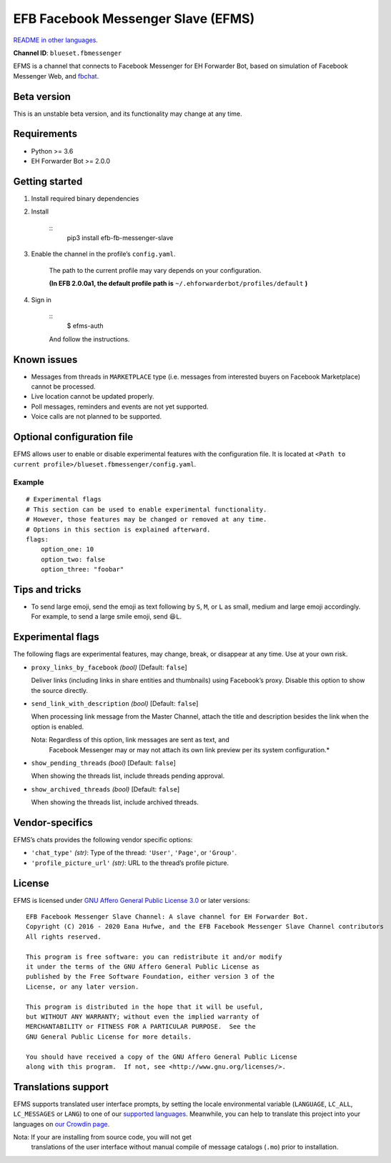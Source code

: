 
EFB Facebook Messenger Slave (EFMS)
***********************************

.. image:: https://img.shields.io/pypi/v/efb-fb-messenger-slave.svg
   :target: https://pypi.org/project/efb-fb-messenger-slave/
   :alt: PyPI release

.. image:: https://d322cqt584bo4o.cloudfront.net/ehforwarderbot/localized.svg
   :target: https://crowdin.com/project/ehforwarderbot/
   :alt: Translate this project

.. image:: https://efms.1a23.studio/raw/master/banner.png
   :alt: Banner

`README in other languages <./readme_translations>`_.

**Channel ID**: ``blueset.fbmessenger``

EFMS is a channel that connects to Facebook Messenger for EH Forwarder
Bot, based on simulation of Facebook Messenger Web, and \ `fbchat
<https://github.com/carpedm20/fbchat>`_.


Beta version
============

This is an unstable beta version, and its functionality may change at
any time.


Requirements
============

* Python >= 3.6

* EH Forwarder Bot >= 2.0.0


Getting started
===============

1. Install required binary dependencies

2. Install

    ::
       pip3 install efb-fb-messenger-slave

3. Enable the channel in the profile’s ``config.yaml``.

    The path to the current profile may vary depends on your
    configuration.

    **(In EFB 2.0.0a1, the default profile path is**
    ``~/.ehforwarderbot/profiles/default`` **)**

4. Sign in

    ::
       $ efms-auth

    And follow the instructions.


Known issues
============

* Messages from threads in ``MARKETPLACE`` type (i.e. messages from
  interested buyers on Facebook Marketplace) cannot be processed.

* Live location cannot be updated properly.

* Poll messages, reminders and events are not yet supported.

* Voice calls are not planned to be supported.


Optional configuration file
===========================

EFMS allows user to enable or disable experimental features with the
configuration file. It is located at \ ``<Path to current
profile>/blueset.fbmessenger/config.yaml``.


Example
-------

::

   # Experimental flags
   # This section can be used to enable experimental functionality.
   # However, those features may be changed or removed at any time.
   # Options in this section is explained afterward.
   flags:
       option_one: 10
       option_two: false
       option_three: "foobar"


Tips and tricks
===============

* To send large emoji, send the emoji as text following by ``S``,
  ``M``, or ``L`` as small, medium and large emoji accordingly. For
  example, to send a large smile emoji, send ``😆L``.


Experimental flags
==================

The following flags are experimental features, may change, break, or
disappear at any time. Use at your own risk.

* ``proxy_links_by_facebook`` *(bool)* [Default: ``false``]

  Deliver links (including links in share entities and thumbnails)
  using Facebook’s proxy. Disable this option to show the source
  directly.

* ``send_link_with_description`` *(bool)* [Default: ``false``]

  When processing link message from the Master Channel, attach the
  title and description besides the link when the option is enabled.

  Nota: Regardless of this option, link messages are sent as text, and
     Facebook Messenger may or may not attach its own link preview
     per its system configuration.*

* ``show_pending_threads`` *(bool)* [Default: ``false``]

  When showing the threads list, include threads pending approval.

* ``show_archived_threads`` *(bool)* [Default: ``false``]

  When showing the threads list, include archived threads.


Vendor-specifics
================

EFMS’s chats provides the following vendor specific options:

* ``'chat_type'`` *(str)*: Type of the thread: ``'User'``, ``'Page'``,
  or \ ``'Group'``.

* ``'profile_picture_url'`` *(str)*: URL to the thread’s profile
  picture.


License
=======

EFMS is licensed under `GNU Affero General Public License 3.0
<https://www.gnu.org/licenses/agpl-3.0.txt>`_ or later versions:

::

   EFB Facebook Messenger Slave Channel: A slave channel for EH Forwarder Bot.
   Copyright (C) 2016 - 2020 Eana Hufwe, and the EFB Facebook Messenger Slave Channel contributors
   All rights reserved.

   This program is free software: you can redistribute it and/or modify
   it under the terms of the GNU Affero General Public License as
   published by the Free Software Foundation, either version 3 of the
   License, or any later version.

   This program is distributed in the hope that it will be useful,
   but WITHOUT ANY WARRANTY; without even the implied warranty of
   MERCHANTABILITY or FITNESS FOR A PARTICULAR PURPOSE.  See the
   GNU General Public License for more details.

   You should have received a copy of the GNU Affero General Public License
   along with this program.  If not, see <http://www.gnu.org/licenses/>.


Translations support
====================

EFMS supports translated user interface prompts, by setting the locale
environmental variable (``LANGUAGE``, ``LC_ALL``, ``LC_MESSAGES`` or
``LANG``) to one of our \ `supported languages
<https://crowdin.com/project/ehforwarderbot/>`_. Meanwhile, you can
help to translate this project into your languages on `our Crowdin
page <https://crowdin.com/project/ehforwarderbot/>`_.

Nota: If your are installing from source code, you will not get
   translations of the user interface without manual compile of
   message catalogs (``.mo``) prior to installation.
